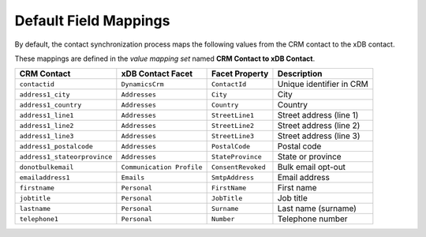 .. _default-field-mappings-crm-contact:

Default Field Mappings
==============================

By default, the contact synchronization process maps the following values
from the CRM contact to the xDB contact.

These mappings are defined in the *value mapping set* named
**CRM Contact to xDB Contact**.

.. csv-table:: 
   :header: "CRM Contact", "xDB Contact Facet", "Facet Property", "Description"

    ``contactid``, ``DynamicsCrm``, ``ContactId``, "Unique identifier in CRM"
    ``address1_city``, ``Addresses``, ``City``, "City"
    ``address1_country``, ``Addresses``, ``Country``, "Country"
    ``address1_line1``, ``Addresses``, ``StreetLine1``, "Street address (line 1)"
    ``address1_line2``, ``Addresses``, ``StreetLine2``, "Street address (line 2)"
    ``address1_line3``, ``Addresses``, ``StreetLine3``, "Street address (line 3)"
    ``address1_postalcode``, ``Addresses``, ``PostalCode``, "Postal code"
    ``address1_stateorprovince``, ``Addresses``, ``StateProvince``, "State or province"
    ``donotbulkemail``, ``Communication Profile``, ``ConsentRevoked``, "Bulk email opt-out"
    ``emailaddress1``, ``Emails``, ``SmtpAddress``, "Email address"
    ``firstname``, ``Personal``, ``FirstName``, "First name"
    ``jobtitle``, ``Personal``, ``JobTitle``, "Job title"
    ``lastname``, ``Personal``, ``Surname``, "Last name (surname)"
    ``telephone1``, ``Personal``, ``Number``, "Telephone number"
